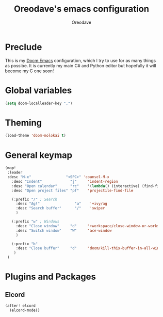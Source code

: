 #+TITLE: Oreodave's emacs configuration
#+AUTHOR: Oreodave
#+DESCRIPTION: My Doom Emacs configuration!

* Preclude
This is my [[https://github.com/hlissner/doom-emacs][Doom Emacs]] configuration, which I try to use for as many things as
possibe. It is currently my main C# and Python editor but hopefully it will
become my C one soon!

* Global variables
#+BEGIN_SRC emacs-lisp
(setq doom-localleader-key ",")
#+END_SRC

* Theming
#+BEGIN_SRC emacs-lisp
(load-theme 'doom-molokai t)
#+END_SRC

* General keymap
#+BEGIN_SRC emacs-lisp
(map!
 :leader
 :desc "M-x"                "<SPC>" 'counsel-M-x
   :desc "Indent"             "j"     'indent-region
   :desc "Open calendar"      "rc"    '(lambda() (interactive) (find-file "~/Text/calendar.org"))
   :desc "Open project files" "pf"    'projectile-find-file

   (:prefix "/" ; Search
     :desc "Ag!"                "a"    '+ivy/ag
     :desc "Search buffer"      "/"    'swiper
     )

   (:prefix "w" ; Windows
     :desc "Close window"     "d"     '+workspace/close-window-or-workspace
     :desc "Switch window"    "W"     'ace-window
     )

   (:prefix "b"
     :desc "Close buffer"     "d"     'doom/kill-this-buffer-in-all-windows
    )
 )
#+END_SRC

* Plugins and Packages

** Elcord
#+BEGIN_SRC emacs-lisp
(after! elcord
  (elcord-mode))
#+END_SRC
